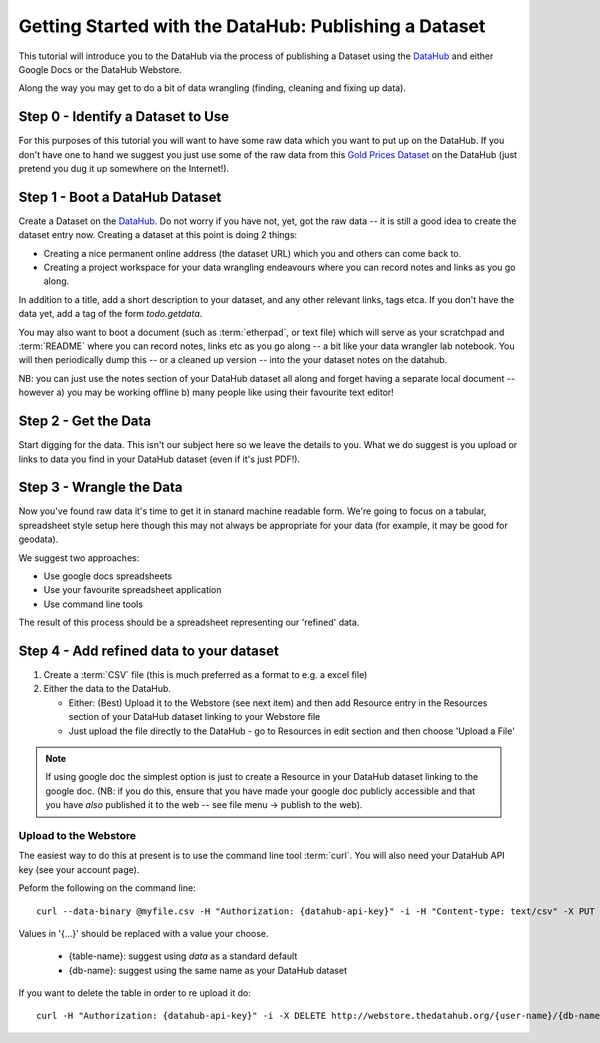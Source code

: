 ======================================================
Getting Started with the DataHub: Publishing a Dataset
======================================================

This tutorial will introduce you to the DataHub via the process of publishing a
Dataset using the DataHub_ and either Google Docs or the DataHub Webstore.

Along the way you may get to do a bit of data wrangling (finding, cleaning and
fixing up data).

.. note:

  We will assume below that the data can ultimately take a tabular like form
  but this is by no means required to use the DataHub_

.. _Webstore: http://github.com/okfn/webstore
.. _DataHub: http://thedatahub.org/
.. _CKAN: http://ckan.org/

Step 0 - Identify a Dataset to Use
==================================

For this purposes of this tutorial you will want to have some raw data which
you want to put up on the DataHub. If you don't have one to hand we suggest you
just use some of the raw data from this `Gold Prices Dataset`_ on the DataHub
(just pretend you dug it up somewhere on the Internet!).

.. _Gold Prices Dataset: http://thedatahub.org/dataset/gold-prices


Step 1 - Boot a DataHub Dataset
===============================

Create a Dataset on the DataHub_. Do not worry if you have not, yet, got the
raw data -- it is still a good idea to create the dataset entry now. Creating a
dataset at this point is doing 2 things:

* Creating a nice permanent online address (the dataset URL) which you and
  others can come back to.
* Creating a project workspace for your data wrangling endeavours where you can
  record notes and links as you go along.

In addition to a title, add a short description to your dataset, and any other
relevant links, tags etca. If you don't have the data yet, add a tag of the
form `todo.getdata`.

You may also want to boot a document (such as :term:`etherpad`, or text file)
which will serve as your scratchpad and :term:`README` where you can record
notes, links etc as you go along -- a bit like your data wrangler lab notebook.
You will then periodically dump this -- or a cleaned up version -- into the
your dataset notes on the datahub.

NB: you can just use the notes section of your DataHub dataset all along and
forget having a separate local document -- however a) you may be working
offline b) many people like using their favourite text editor!

Step 2 - Get the Data
=====================

.. note:

   Step 2 and 3 will often occur in parallel.*

Start digging for the data. This isn't our subject here so we leave the details
to you. What we do suggest is you upload or links to data you find in your
DataHub dataset (even if it's just PDF!).

Step 3 - Wrangle the Data
=========================

Now you've found raw data it's time to get it in stanard machine readable form.
We're going to focus on a tabular, spreadsheet style setup here though this may
not always be appropriate for your data (for example, it may be good for
geodata).

We suggest two approaches:

* Use google docs spreadsheets
* Use your favourite spreadsheet application
* Use command line tools

The result of this process should be a spreadsheet representing our 'refined' data.

Step 4 - Add refined data to your dataset
=========================================

1. Create a :term:`CSV` file (this is much preferred as a format to e.g. a excel file)

2. Either the data to the DataHub.
   
   * Either: (Best) Upload it to the Webstore (see next item) and then add
     Resource entry in the Resources section of your DataHub dataset linking to
     your Webstore file

   * Just upload the file directly to the DataHub - go to Resources in edit
     section and then choose 'Upload a File'

.. note::

    If using google doc the simplest option is just to create a Resource in your
    DataHub dataset linking to the google doc. (NB: if you do this, ensure that you
    have made your google doc publicly accessible and that you have *also*
    published it to the web -- see file menu -> publish to the web).


Upload to the Webstore
----------------------

The easiest way to do this at present is to use the command line tool
:term:`curl`. You will also need your DataHub API key (see your account page).

Peform the following on the command line::

  curl --data-binary @myfile.csv -H "Authorization: {datahub-api-key}" -i -H "Content-type: text/csv" -X PUT http://webstore.thedatahub.org/{user-name}/{db-name}/{table-name}

Values in '{...}' should be replaced with a value your choose.

  * {table-name}: suggest using `data` as a standard default
  * {db-name}: suggest using the same name as your DataHub dataset

If you want to delete the table in order to re upload it do::

  curl -H "Authorization: {datahub-api-key}" -i -X DELETE http://webstore.thedatahub.org/{user-name}/{db-name}/{table-name}

